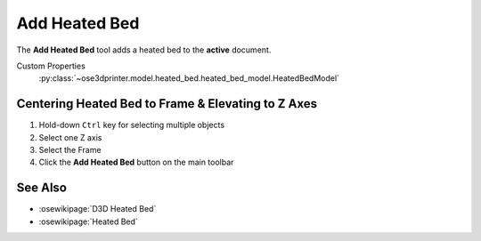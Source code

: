 |Heated Bed Icon| Add Heated Bed
================================

.. |Heated Bed Icon| image:: /../freecad/ose3dprinter/icon/HeatedBed.svg
   :height: 32px
   :width: 32px
   :alt: Add Heated Bed Command

The **Add Heated Bed** tool adds a heated bed to the **active** document.

Custom Properties
   :py:class:`~ose3dprinter.model.heated_bed.heated_bed_model.HeatedBedModel`


Centering Heated Bed to Frame & Elevating to Z Axes
---------------------------------------------------
1. Hold-down ``Ctrl`` key for selecting multiple objects
2. Select one Z axis
3. Select the Frame
4. Click the **Add Heated Bed** button on the main toolbar

.. image:: /_static/centering-and-raising-heated-bed.gif

See Also
--------

* :osewikipage:`D3D Heated Bed`
* :osewikipage:`Heated Bed`
